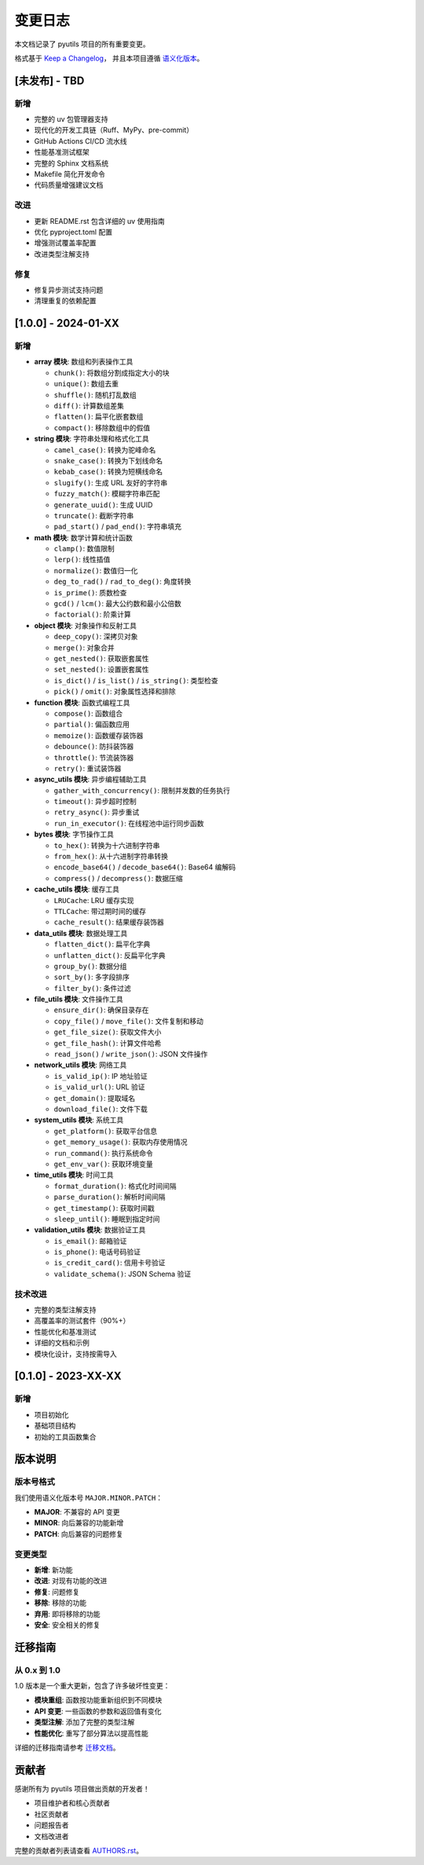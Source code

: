 变更日志
========

本文档记录了 pyutils 项目的所有重要变更。

格式基于 `Keep a Changelog <https://keepachangelog.com/zh-CN/1.0.0/>`_，
并且本项目遵循 `语义化版本 <https://semver.org/lang/zh-CN/>`_。

[未发布] - TBD
--------------

新增
~~~~
* 完整的 uv 包管理器支持
* 现代化的开发工具链（Ruff、MyPy、pre-commit）
* GitHub Actions CI/CD 流水线
* 性能基准测试框架
* 完整的 Sphinx 文档系统
* Makefile 简化开发命令
* 代码质量增强建议文档

改进
~~~~
* 更新 README.rst 包含详细的 uv 使用指南
* 优化 pyproject.toml 配置
* 增强测试覆盖率配置
* 改进类型注解支持

修复
~~~~
* 修复异步测试支持问题
* 清理重复的依赖配置

[1.0.0] - 2024-01-XX
--------------------

新增
~~~~
* **array 模块**: 数组和列表操作工具
  
  * ``chunk()``: 将数组分割成指定大小的块
  * ``unique()``: 数组去重
  * ``shuffle()``: 随机打乱数组
  * ``diff()``: 计算数组差集
  * ``flatten()``: 扁平化嵌套数组
  * ``compact()``: 移除数组中的假值

* **string 模块**: 字符串处理和格式化工具
  
  * ``camel_case()``: 转换为驼峰命名
  * ``snake_case()``: 转换为下划线命名
  * ``kebab_case()``: 转换为短横线命名
  * ``slugify()``: 生成 URL 友好的字符串
  * ``fuzzy_match()``: 模糊字符串匹配
  * ``generate_uuid()``: 生成 UUID
  * ``truncate()``: 截断字符串
  * ``pad_start()`` / ``pad_end()``: 字符串填充

* **math 模块**: 数学计算和统计函数
  
  * ``clamp()``: 数值限制
  * ``lerp()``: 线性插值
  * ``normalize()``: 数值归一化
  * ``deg_to_rad()`` / ``rad_to_deg()``: 角度转换
  * ``is_prime()``: 质数检查
  * ``gcd()`` / ``lcm()``: 最大公约数和最小公倍数
  * ``factorial()``: 阶乘计算

* **object 模块**: 对象操作和反射工具
  
  * ``deep_copy()``: 深拷贝对象
  * ``merge()``: 对象合并
  * ``get_nested()``: 获取嵌套属性
  * ``set_nested()``: 设置嵌套属性
  * ``is_dict()`` / ``is_list()`` / ``is_string()``: 类型检查
  * ``pick()`` / ``omit()``: 对象属性选择和排除

* **function 模块**: 函数式编程工具
  
  * ``compose()``: 函数组合
  * ``partial()``: 偏函数应用
  * ``memoize()``: 函数缓存装饰器
  * ``debounce()``: 防抖装饰器
  * ``throttle()``: 节流装饰器
  * ``retry()``: 重试装饰器

* **async_utils 模块**: 异步编程辅助工具
  
  * ``gather_with_concurrency()``: 限制并发数的任务执行
  * ``timeout()``: 异步超时控制
  * ``retry_async()``: 异步重试
  * ``run_in_executor()``: 在线程池中运行同步函数

* **bytes 模块**: 字节操作工具
  
  * ``to_hex()``: 转换为十六进制字符串
  * ``from_hex()``: 从十六进制字符串转换
  * ``encode_base64()`` / ``decode_base64()``: Base64 编解码
  * ``compress()`` / ``decompress()``: 数据压缩

* **cache_utils 模块**: 缓存工具
  
  * ``LRUCache``: LRU 缓存实现
  * ``TTLCache``: 带过期时间的缓存
  * ``cache_result()``: 结果缓存装饰器

* **data_utils 模块**: 数据处理工具
  
  * ``flatten_dict()``: 扁平化字典
  * ``unflatten_dict()``: 反扁平化字典
  * ``group_by()``: 数据分组
  * ``sort_by()``: 多字段排序
  * ``filter_by()``: 条件过滤

* **file_utils 模块**: 文件操作工具
  
  * ``ensure_dir()``: 确保目录存在
  * ``copy_file()`` / ``move_file()``: 文件复制和移动
  * ``get_file_size()``: 获取文件大小
  * ``get_file_hash()``: 计算文件哈希
  * ``read_json()`` / ``write_json()``: JSON 文件操作

* **network_utils 模块**: 网络工具
  
  * ``is_valid_ip()``: IP 地址验证
  * ``is_valid_url()``: URL 验证
  * ``get_domain()``: 提取域名
  * ``download_file()``: 文件下载

* **system_utils 模块**: 系统工具
  
  * ``get_platform()``: 获取平台信息
  * ``get_memory_usage()``: 获取内存使用情况
  * ``run_command()``: 执行系统命令
  * ``get_env_var()``: 获取环境变量

* **time_utils 模块**: 时间工具
  
  * ``format_duration()``: 格式化时间间隔
  * ``parse_duration()``: 解析时间间隔
  * ``get_timestamp()``: 获取时间戳
  * ``sleep_until()``: 睡眠到指定时间

* **validation_utils 模块**: 数据验证工具
  
  * ``is_email()``: 邮箱验证
  * ``is_phone()``: 电话号码验证
  * ``is_credit_card()``: 信用卡号验证
  * ``validate_schema()``: JSON Schema 验证

技术改进
~~~~~~~~
* 完整的类型注解支持
* 高覆盖率的测试套件（90%+）
* 性能优化和基准测试
* 详细的文档和示例
* 模块化设计，支持按需导入

[0.1.0] - 2023-XX-XX
--------------------

新增
~~~~
* 项目初始化
* 基础项目结构
* 初始的工具函数集合

版本说明
--------

版本号格式
~~~~~~~~~~

我们使用语义化版本号 ``MAJOR.MINOR.PATCH``：

* **MAJOR**: 不兼容的 API 变更
* **MINOR**: 向后兼容的功能新增
* **PATCH**: 向后兼容的问题修复

变更类型
~~~~~~~~

* **新增**: 新功能
* **改进**: 对现有功能的改进
* **修复**: 问题修复
* **移除**: 移除的功能
* **弃用**: 即将移除的功能
* **安全**: 安全相关的修复

迁移指南
--------

从 0.x 到 1.0
~~~~~~~~~~~~~~

1.0 版本是一个重大更新，包含了许多破坏性变更：

* **模块重组**: 函数按功能重新组织到不同模块
* **API 变更**: 一些函数的参数和返回值有变化
* **类型注解**: 添加了完整的类型注解
* **性能优化**: 重写了部分算法以提高性能

详细的迁移指南请参考 `迁移文档 <migration.html>`_。

贡献者
------

感谢所有为 pyutils 项目做出贡献的开发者！

* 项目维护者和核心贡献者
* 社区贡献者
* 问题报告者
* 文档改进者

完整的贡献者列表请查看 `AUTHORS.rst <../AUTHORS.rst>`_。